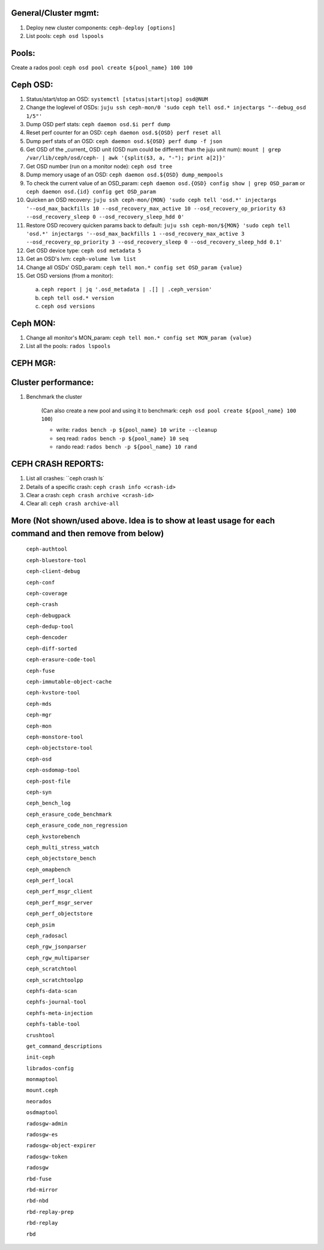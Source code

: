 General/Cluster mgmt:
---------------------

1. Deploy new cluster components: ``ceph-deploy [options]``

2. List pools: ``ceph osd lspools``

Pools:
------
Create a rados pool: ``ceph osd pool create ${pool_name} 100 100``


Ceph OSD:
---------

1. Status/start/stop an OSD: ``systemctl [status|start|stop] osd@NUM``

2. Change the loglevel of OSDs: ``juju ssh ceph-mon/0 'sudo ceph tell osd.* injectargs "--debug_osd 1/5"'``

3. Dump OSD perf stats: ``ceph daemon osd.$i perf dump``

4. Reset perf counter for an OSD: ``ceph daemon osd.${OSD} perf reset all``

5. Dump perf stats of an OSD: ``ceph daemon osd.${OSD} perf dump -f json``

6. Get OSD of the _current_ OSD unit (OSD num could be different than the juju unit num): ``mount | grep /var/lib/ceph/osd/ceph- | awk '{split($3, a, "-"); print a[2]}'``

7. Get OSD number (run on a monitor node): ``ceph osd tree``

8. Dump memory usage of an OSD: ``ceph daemon osd.${OSD} dump_mempools``

9. To check the current value of an OSD_param: ``ceph daemon osd.{OSD} config show | grep OSD_param`` or ``ceph daemon osd.{id} config get OSD_param``

10. Quicken an OSD recovery: ``juju ssh ceph-mon/{MON} 'sudo ceph tell 'osd.*' injectargs '--osd_max_backfills 10 --osd_recovery_max_active 10 --osd_recovery_op_priority 63 --osd_recovery_sleep 0 --osd_recovery_sleep_hdd 0'``

11. Restore OSD recovery quicken params back to default: ``juju ssh ceph-mon/${MON} 'sudo ceph tell 'osd.*' injectargs '--osd_max_backfills 1 --osd_recovery_max_active 3 --osd_recovery_op_priority 3 --osd_recovery_sleep 0 --osd_recovery_sleep_hdd 0.1'``

12. Get OSD device type: ``ceph osd metadata 5``

13. Get an OSD's lvm: ``ceph-volume lvm list``

14. Change all OSDs' OSD_param: ``ceph tell mon.* config set OSD_param {value}``

15. Get OSD versions (from a monitor):
 a. ``ceph report | jq '.osd_metadata | .[] | .ceph_version'``  
 b. ``ceph tell osd.* version``  
 c. ``ceph osd versions``


Ceph MON:
---------

1. Change all monitor's MON_param: ``ceph tell mon.* config set MON_param {value}``

2. List all the pools: ``rados lspools``


CEPH MGR:
---------

Cluster performance:
--------------------
1. Benchmark the cluster

    (Can also create a new pool and using it to benchmark: ``ceph osd pool create ${pool_name} 100 100``)

    - write: ``rados bench -p ${pool_name} 10 write --cleanup``
    - seq read:  ``rados bench -p ${pool_name} 10 seq``
    - rando  read:  ``rados bench -p ${pool_name} 10 rand``

CEPH CRASH REPORTS:
-------------------
1. List all crashes: ``ceph crash ls`

2. Details of a specific crash: ``ceph crash info <crash-id>``

3. Clear a crash: ``ceph crash archive <crash-id>``

4. Clear all: ``ceph crash archive-all``


More (Not shown/used above. Idea is to show at least usage for each command and then remove from below)
-----

 ``ceph-authtool``

 ``ceph-bluestore-tool``

 ``ceph-client-debug``

 ``ceph-conf``

 ``ceph-coverage``

 ``ceph-crash``

 ``ceph-debugpack``

 ``ceph-dedup-tool``

 ``ceph-dencoder``

 ``ceph-diff-sorted``

 ``ceph-erasure-code-tool``

 ``ceph-fuse``

 ``ceph-immutable-object-cache``

 ``ceph-kvstore-tool``

 ``ceph-mds``

 ``ceph-mgr``

 ``ceph-mon``

 ``ceph-monstore-tool``

 ``ceph-objectstore-tool``

 ``ceph-osd``

 ``ceph-osdomap-tool``

 ``ceph-post-file``

 ``ceph-syn``

 ``ceph_bench_log``

 ``ceph_erasure_code_benchmark``

 ``ceph_erasure_code_non_regression``

 ``ceph_kvstorebench``

 ``ceph_multi_stress_watch``

 ``ceph_objectstore_bench``

 ``ceph_omapbench``

 ``ceph_perf_local``

 ``ceph_perf_msgr_client``

 ``ceph_perf_msgr_server``

 ``ceph_perf_objectstore``

 ``ceph_psim``

 ``ceph_radosacl``

 ``ceph_rgw_jsonparser``

 ``ceph_rgw_multiparser``

 ``ceph_scratchtool``

 ``ceph_scratchtoolpp``

 ``cephfs-data-scan``

 ``cephfs-journal-tool``

 ``cephfs-meta-injection``

 ``cephfs-table-tool``

 ``crushtool``

 ``get_command_descriptions``

 ``init-ceph``

 ``librados-config``

 ``monmaptool``

 ``mount.ceph``

 ``neorados``

 ``osdmaptool``

 ``radosgw-admin``

 ``radosgw-es``

 ``radosgw-object-expirer``

 ``radosgw-token``

 ``radosgw``

 ``rbd-fuse``

 ``rbd-mirror``

 ``rbd-nbd``

 ``rbd-replay-prep``

 ``rbd-replay``

 ``rbd``

